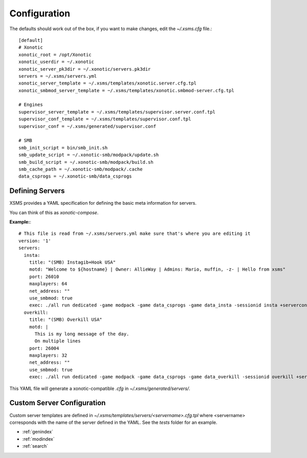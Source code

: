 Configuration
=============

The defaults should work out of the box, if you want to make changes, edit the `~/.xsms.cfg` file.::

    [default]
    # Xonotic
    xonotic_root = /opt/Xonotic
    xonotic_userdir = ~/.xonotic
    xonotic_server_pk3dir = ~/.xonotic/servers.pk3dir
    servers = ~/.xsms/servers.yml
    xonotic_server_template = ~/.xsms/templates/xonotic.server.cfg.tpl
    xonotic_smbmod_server_template = ~/.xsms/templates/xonotic.smbmod-server.cfg.tpl

    # Engines
    supervisor_server_template = ~/.xsms/templates/supervisor.server.conf.tpl
    supervisor_conf_template = ~/.xsms/templates/supervisor.conf.tpl
    supervisor_conf = ~/.xsms/generated/supervisor.conf

    # SMB
    smb_init_script = bin/smb_init.sh
    smb_update_script = ~/.xonotic-smb/modpack/update.sh
    smb_build_script = ~/.xonotic-smb/modpack/build.sh
    smb_cache_path = ~/.xonotic-smb/modpack/.cache
    data_csprogs = ~/.xonotic-smb/data_csprogs

Defining Servers
----------------

XSMS provides a YAML specification for defining the basic meta information for servers.

You can think of this as *xonotic-compose*.

**Example:**::

    # This file is read from ~/.xsms/servers.yml make sure that's where you are editing it
    version: '1'
    servers:
      insta:
        title: "(SMB) Instagib+Hook USA"
        motd: "Welcome to ${hostname} | Owner: AllieWay | Admins: Mario, muffin, -z- | Hello from xsms"
        port: 26010
        maxplayers: 64
        net_address: ""
        use_smbmod: true
        exec: ./all run dedicated -game modpack -game data_csprogs -game data_insta -sessionid insta +serverconfig insta.cfg
      overkill:
        title: "(SMB) Overkill USA"
        motd: |
          This is my long message of the day.
          On multiple lines
        port: 26004
        maxplayers: 32
        net_address: ""
        use_smbmod: true
        exec: ./all run dedicated -game modpack -game data_csprogs -game data_overkill -sessionid overkill +serverconfig configs/info-overkill.cfg


This YAML file will generate a xonotic-compatible `.cfg` in `~/.xsms/generated/servers/`.

Custom Server Configuration
---------------------------

Custom server templates are defined in `~/.xsms/templates/servers/<servername>.cfg.tpl` where <servername> corresponds with the name of the server defined in the YAML. See the `tests` folder for an example.


* :ref:`genindex`
* :ref:`modindex`
* :ref:`search`
